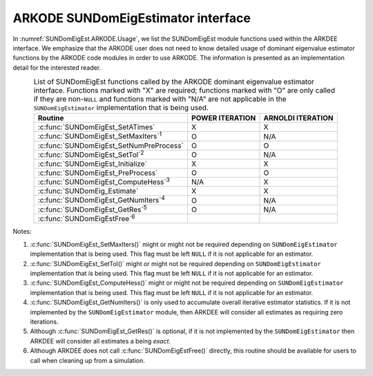.. ----------------------------------------------------------------
   Programmer(s): Mustafa Aggul @ SMU
   ----------------------------------------------------------------
   SUNDIALS Copyright Start
   Copyright (c) 2002-2025, Lawrence Livermore National Security
   and Southern Methodist University.
   All rights reserved.

   See the top-level LICENSE and NOTICE files for details.

   SPDX-License-Identifier: BSD-3-Clause
   SUNDIALS Copyright End
   ----------------------------------------------------------------

.. _SUNDomEigEst.ARKODE:

ARKODE SUNDomEigEstimator interface
==============================================

In :numref:`SUNDomEigEst.ARKODE.Usage`, we list the SUNDomEigEst module functions used
within the ARKDEE interface.  We emphasize that the ARKODE user does not need to know
detailed usage of dominant eigenvalue estimator functions by the ARKODE code modules
in order to use ARKODE. The information is presented as an implementation detail for
the interested reader.

.. _SUNDomEigEst.ARKODE.Usage:
.. table:: List of SUNDomEigEst functions called by the ARKODE dominant eigenvalue
           estimator interface.  Functions marked with "X" are required;
           functions marked with "O" are only called if they are non-``NULL`` and
           functions marked with "N/A" are not applicable in the ``SUNDomEigEstimator``
           implementation that is being used.
   :align: center

   +----------------------------------------------------+---------------------+---------------------+
   | Routine                                            |   POWER ITERATION   |  ARNOLDI ITERATION  |
   |                                                    |                     |                     |
   +====================================================+=====================+=====================+
   | :c:func:`SUNDomEigEst_SetATimes`                   |          X          |          X          |
   +----------------------------------------------------+---------------------+---------------------+
   | :c:func:`SUNDomEigEst_SetMaxIters`\ :sup:`1`       |          O          |         N/A         |
   +----------------------------------------------------+---------------------+---------------------+
   | :c:func:`SUNDomEigEst_SetNumPreProcess`            |          O          |          O          |
   +----------------------------------------------------+---------------------+---------------------+
   | :c:func:`SUNDomEigEst_SetTol`\ :sup:`2`            |          O          |         N/A         |
   +----------------------------------------------------+---------------------+---------------------+
   | :c:func:`SUNDomEigEst_Initialize`                  |          X          |          X          |
   +----------------------------------------------------+---------------------+---------------------+
   | :c:func:`SUNDomEigEst_PreProcess`                  |          O          |          O          |
   +----------------------------------------------------+---------------------+---------------------+
   | :c:func:`SUNDomEigEst_ComputeHess`\ :sup:`3`       |         N/A         |          X          |
   +----------------------------------------------------+---------------------+---------------------+
   | :c:func:`SUNDomEig_Estimate`                       |          X          |          X          |
   +----------------------------------------------------+---------------------+---------------------+
   | :c:func:`SUNDomEigEst_GetNumIters`\ :sup:`4`       |          O          |         N/A         |
   +----------------------------------------------------+---------------------+---------------------+
   | :c:func:`SUNDomEigEst_GetRes`\ :sup:`5`            |          O          |         N/A         |
   +----------------------------------------------------+---------------------+---------------------+
   | :c:func:`SUNDomEigEstFree`\ :sup:`6`               |                     |                     |
   +----------------------------------------------------+---------------------+---------------------+


Notes:

1. :c:func:`SUNDomEigEst_SetMaxIters()` might or might not be required depending on
   ``SUNDomEigEstimator`` implementation that is being used. This flag must be left
   ``NULL`` if it is not applicable for an estimator.

2. :c:func:`SUNDomEigEst_SetTol()` might or might not be required depending on
   ``SUNDomEigEstimator`` implementation that is being used. This flag must be left
   ``NULL`` if it is not applicable for an estimator.

3. :c:func:`SUNDomEigEst_ComputeHess()` might or might not be required depending on
   ``SUNDomEigEstimator`` implementation that is being used. This flag must be left
   ``NULL`` if it is not applicable for an estimator.

4. :c:func:`SUNDomEigEst_GetNumIters()` is only used to accumulate overall
   iterative estimator statistics.  If it is not implemented by
   the ``SUNDomEigEstimator`` module, then ARKDEE will consider all
   estimates as requiring zero iterations.

5. Although :c:func:`SUNDomEigEst_GetRes()` is optional, if it is not
   implemented by the ``SUNDomEigEstimator`` then ARKDEE will consider all
   estimates a being *exact*.

6. Although ARKDEE does not call :c:func:`SUNDomEigEstFree()`
   directly, this routine should be available for users to call when
   cleaning up from a simulation.
